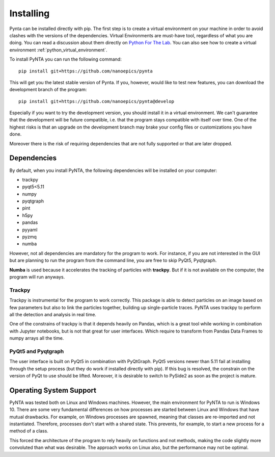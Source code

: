 .. _installing:

Installing
==========

Pynta can be installed directly with pip. The first step is to create a virtual environment on your machine in order to
avoid clashes with the versions of the dependencies. Virtual Environments are must-have tool, regardless of what you are
doing. You can read a discussion about them directly on
`Python For The Lab <https://www.pythonforthelab.com/blog/virtual-environment-is-a-must-have-tool/>`_. You can also see
how to create a virtual environment :ref:`python_virtual_environment`.

To install PyNTA you can run the following command::

    pip install git+https://github.com/nanoepics/pynta

This will get you the latest stable version of Pynta. If you, however, would like to test new features, you can download
the development branch of the program::

    pip install git+https://github.com/nanoepics/pynta@develop

Especially if you want to try the development version, you should install it in a virtual environment. We can't guarantee
that the development will be future compatible, i.e. that the program stays compatible with itself over time. One of the
highest risks is that an upgrade on the development branch may brake your config files or customizations you have done.

Moreover there is the risk of requiring dependencies that are not fully supported or that are later dropped.

Dependencies
------------
By default, when you install PyNTA, the following dependencies will be installed on your computer:

* trackpy
* pyqt5<5.11
* numpy
* pyqtgraph
* pint
* h5py
* pandas
* pyyaml
* pyzmq
* numba

However, not all dependencies are mandatory for the program to work. For instance, if you are not interested in the GUI
but are planning to run the program from the command line, you are free to skip PyQt5, Pyqtgraph.

**Numba** is used because it accelerates the tracking of particles with **trackpy**. But if it is not available on the
computer, the program will run anyways.

Trackpy
~~~~~~~
Trackpy is instrumental for the program to work correctly. This package is able to detect particles on an image based on
few parameters but also to link the particles together, building up single-particle traces. PyNTA uses trackpy to perform
all the detection and analysis in real time.

One of the constrains of trackpy is that it depends heavily on Pandas, which is a great tool while working in combination
with Jupyter notebooks, but is not that great for user interfaces. Which require to transform from Pandas Data Frames to
numpy arrays all the time.

PyQt5 and Pyqtgraph
~~~~~~~~~~~~~~~~~~~
The user interface is built on PyQt5 in combination with PyQtGraph. PyQt5 versions newer than 5.11 fail at installing
through the setup process (but they do work if installed directly with pip). If this bug is resolved, the constrain on the
version of PyQt to use should be lifted. Moreover, it is desirable to switch to PySide2 as soon as the project is mature.

Operating System Support
------------------------
PyNTA was tested both on Linux and Windows machines. However, the main environment for PyNTA to run is Windows 10. There
are some very fundamental differences on how processes are started between Linux and Windows that have mutual drawbacks.
For example, on Windows processes are spawned, meaning that classes are re-imported and not instantiated. Therefore,
processes don't start with a shared state. This prevents, for example, to start a new process for a method of a class.

This forced the architecture of the program to rely heavily on functions and not methods, making the code slightly more
convoluted than what was desirable. The approach works on Linux also, but the performance may not be optimal.